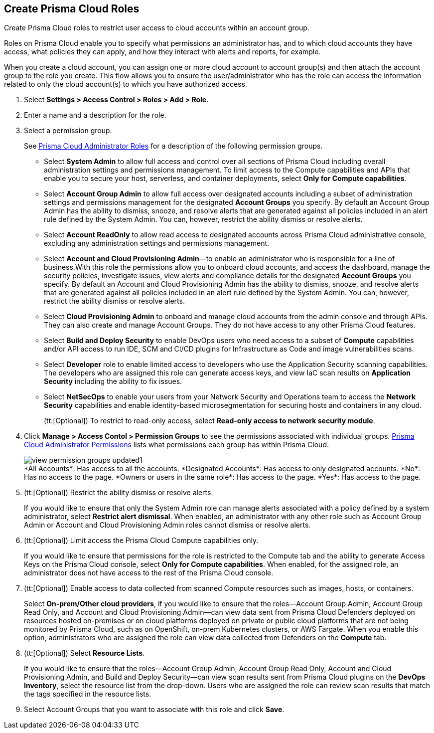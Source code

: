 :topic_type: task
[.task]
[#id6d0b3093-c30c-41c4-8757-2efbdf7970c8]
== Create Prisma Cloud Roles

Create Prisma Cloud roles to restrict user access to cloud accounts within an account group.

Roles on Prisma Cloud enable you to specify what permissions an administrator has, and to which cloud accounts they have access, what policies they can apply, and how they interact with alerts and reports, for example.

When you create a cloud account, you can assign one or more cloud account to account group(s) and then attach the account group to the role you create. This flow allows you to ensure the user/administrator who has the role can access the information related to only the cloud account(s) to which you have authorized access.

[.procedure]
. Select *Settings > Access Control > Roles > Add > Role*.

. Enter a name and a description for the role.

. Select a permission group.
+
See xref:prisma-cloud-administrator-roles.adoc#id437b5c4a-3dfa-4c70-8fc7-b6d074f5dffc[Prisma Cloud Administrator Roles] for a description of the following permission groups.
+
* Select *System Admin* to allow full access and control over all sections of Prisma Cloud including overall administration settings and permissions management. To limit access to the Compute capabilities and APIs that enable you to secure your host, serverless, and container deployments, select *Only for Compute capabilities*.

* Select *Account Group Admin* to allow full access over designated accounts including a subset of administration settings and permissions management for the designated *Account Groups* you specify. By default an Account Group Admin has the ability to dismiss, snooze, and resolve alerts that are generated against all policies included in an alert rule defined by the System Admin. You can, however, restrict the ability dismiss or resolve alerts.

* Select *Account ReadOnly* to allow read access to designated accounts across Prisma Cloud administrative console, excluding any administration settings and permissions management.

* Select *Account and Cloud Provisioning Admin*—to enable an administrator who is responsible for a line of business.With this role the permissions allow you to onboard cloud accounts, and access the dashboard, manage the security policies, investigate issues, view alerts and compliance details for the designated *Account Groups* you specify. By default an Account and Cloud Provisioning Admin has the ability to dismiss, snooze, and resolve alerts that are generated against all policies included in an alert rule defined by the System Admin. You can, however, restrict the ability dismiss or resolve alerts.

* Select *Cloud Provisioning Admin* to onboard and manage cloud accounts from the admin console and through APIs. They can also create and manage Account Groups. They do not have access to any other Prisma Cloud features.

* Select *Build and Deploy Security* to enable DevOps users who need access to a subset of *Compute* capabilities and/or API access to run IDE, SCM and CI/CD plugins for Infrastructure as Code and image vulnerabilities scans.

* Select *Developer* role to enable limited access to developers who use the Application Security scanning capabilities. The developers who are assigned this role can generate access keys, and view IaC scan results on *Application Security* including the ability to fix issues.

* Select *NetSecOps* to enable your users from your Network Security and Operations team to access the *Network Security* capabilities and enable identity-based microsegmentation for securing hosts and containers in any cloud.
+
(tt:[Optional]) To restrict to read-only access, select *Read-only access to network security module*.

. Click *Manage > Access Contol > Permission Groups* to see the permissions associated with individual groups. xref:prisma-cloud-admin-permissions.adoc#id6627ae5c-289c-4702-b2ec-b969eaf844b3[Prisma Cloud Administrator Permissions] lists what permissions each group has within Prisma Cloud.
+
image::administration/view-permission-groups-updated1.png[]
+
++++
<draft-comment>*All Accounts*: Has access to all the accounts.

*Designated Accounts*: Has access to only designated accounts.

*No*: Has no access to the page.

*Owners or users in the same role*: Has access to the page.

*Yes*: Has access to the page.

</draft-comment>
++++

. (tt:[Optional]) Restrict the ability dismiss or resolve alerts.
+
If you would like to ensure that only the System Admin role can manage alerts associated with a policy defined by a system administrator, select *Restrict alert dismissal*. When enabled, an administrator with any other role such as Account Group Admin or Account and Cloud Provisioning Admin roles cannot dismiss or resolve alerts.

. (tt:[Optional]) Limit access the Prisma Cloud Compute capabilities only.
+
If you would like to ensure that permissions for the role is restricted to the Compute tab and the ability to generate Access Keys on the Prisma Cloud console, select *Only for Compute capabilities*. When enabled, for the assigned role, an administrator does not have access to the rest of the Prisma Cloud console.

. (tt:[Optional]) Enable access to data collected from scanned Compute resources such as images, hosts, or containers.
+
Select *On-prem/Other cloud providers*, if you would like to ensure that the roles—Account Group Admin, Account Group Read Only, and Account and Cloud Provisioning Admin—can view data sent from Prisma Cloud Defenders deployed on resources hosted on-premises or on cloud platforms deployed on private or public cloud platforms that are not being monitored by Prisma Cloud, such as on OpenShift, on-prem Kubernetes clusters, or AWS Fargate. When you enable this option, administrators who are assigned the role can view data collected from Defenders on the *Compute* tab.

. (tt:[Optional]) Select *Resource Lists*.
+
If you would like to ensure that the roles—Account Group Admin, Account Group Read Only, Account and Cloud Provisioning Admin, and Build and Deploy Security—can view scan results sent from Prisma Cloud plugins on the *DevOps Inventory*, select the resource list from the drop-down. Users who are assigned the role can review scan results that match the tags specified in the resource lists.

. Select Account Groups that you want to associate with this role and click *Save*.

